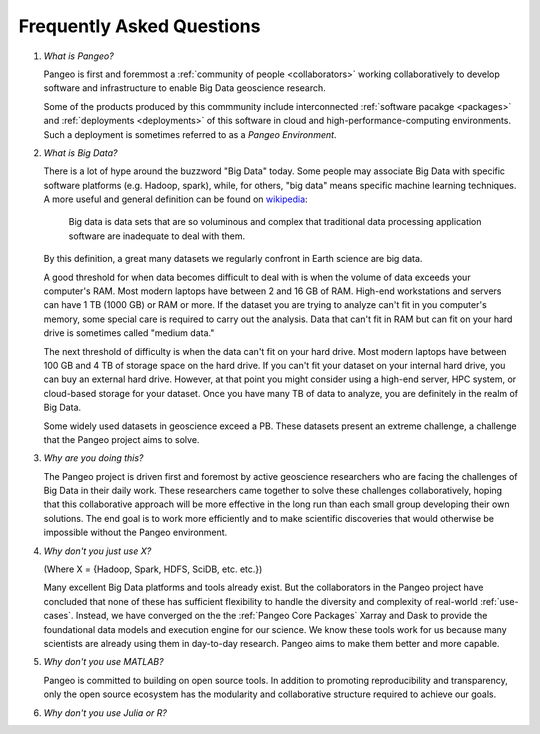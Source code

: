 .. _FAQ:

Frequently Asked Questions
==========================

#. *What is Pangeo?*

   Pangeo is first and foremmost a :ref:`community of people <collaborators>`
   working collaboratively to develop software and infrastructure to enable
   Big Data geoscience research.

   Some of the products produced by this commmunity include interconnected
   :ref:`software pacakge <packages>` and :ref:`deployments <deployments>` of
   this software in cloud and high-performance-computing environments. Such
   a deployment is sometimes referred to as a *Pangeo Environment*.

#. *What is Big Data?*

   There is a lot of hype around the buzzword "Big Data" today. Some people may
   associate Big Data with specific software platforms (e.g. Hadoop, spark),
   while, for others, "big data" means specific machine learning techniques.
   A more useful and general definition can be found on
   `wikipedia <https://en.wikipedia.org/wiki/Big_data>`_:

     Big data is data sets that are so voluminous and complex that traditional
     data processing application software are inadequate to deal with them.

   By this definition, a great many datasets we regularly confront in Earth
   science are big data.

   A good threshold for when data becomes difficult to deal with is when the
   volume of data exceeds your computer's RAM. Most modern laptops have between
   2 and 16 GB of RAM. High-end workstations and servers can have 1 TB (1000 GB)
   or RAM or more. If the dataset you are trying to analyze can't fit in you
   computer's memory, some special care is required to carry out the analysis.
   Data that can't fit in RAM but can fit on your hard drive is sometimes called
   "medium data."

   The next threshold of difficulty is when the data can't fit on your hard
   drive. Most modern laptops have between 100 GB and 4 TB of storage space on
   the hard drive. If you can't fit your dataset on your internal hard drive,
   you can buy an external hard drive. However, at that point you might consider
   using a high-end server, HPC system, or cloud-based storage for your dataset.
   Once you have many TB of data to analyze, you are definitely in the realm of
   Big Data.

   Some widely used datasets in geoscience exceed a PB. These datasets present
   an extreme challenge, a challenge that the Pangeo project aims to solve.


#. *Why are you doing this?*

   The Pangeo project is driven first and foremost by active geoscience
   researchers who are facing the challenges of Big Data in their daily work.
   These researchers came together to solve these challenges collaboratively,
   hoping that this collaborative approach will be more effective in the
   long run than each small group developing their own solutions. The end goal
   is to work more efficiently and to make scientific discoveries that would
   otherwise be impossible without the Pangeo environment.

#. *Why don't you just use X?*

   (Where X = {Hadoop, Spark, HDFS, SciDB, etc. etc.})

   Many excellent Big Data platforms and tools already exist. But the
   collaborators in the Pangeo project have concluded that none of these has
   sufficient flexibility to handle the diversity and complexity of real-world
   :ref:`use-cases`. Instead, we have converged on the the :ref:`Pangeo Core Packages`
   Xarray and Dask to provide the foundational data models and execution engine
   for our science. We know these tools work for us because many scientists are
   already using them in day-to-day research. Pangeo aims to make them better
   and more capable.

#. *Why don't you use MATLAB?*

   Pangeo is committed to building on open source tools. In addition to
   promoting reproducibility and transparency, only the open source ecosystem
   has the modularity and collaborative structure required to achieve our goals.

#. *Why don't you use Julia or R?*
